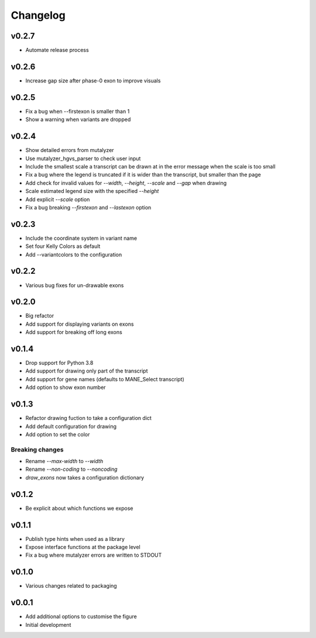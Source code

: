 Changelog
=========

.. Newest changes should be on top.

.. This document is user facing. Please word the changes in such a way
.. that users understand how the changes affect the new version.

v0.2.7
----------
+ Automate release process

v0.2.6
----------
+ Increase gap size after phase-0 exon to improve visuals

v0.2.5
------
+ Fix a bug when --firstexon is smaller than 1
+ Show a warning when variants are dropped

v0.2.4
------
+ Show detailed errors from mutalyzer
+ Use mutalyzer_hgvs_parser to check user input
+ Include the smallest scale a transcript can be drawn at in the error message
  when the scale is too small
+ Fix a bug where the legend is truncated if it is wider than the transcript,
  but smaller than the page
+ Add check for invalid values for `--width`, `--height`, `--scale` and `--gap`
  when drawing
+ Scale estimated legend size with the specified `--height`
+ Add explicit `--scale` option
+ Fix a bug breaking `--firstexon` and `--lastexon` option

v0.2.3
------
+ Include the coordinate system in variant name
+ Set four Kelly Colors as default
+ Add --variantcolors to the configuration

v0.2.2
------
+ Various bug fixes for un-drawable exons

v0.2.0
------
+ Big refactor
+ Add support for displaying variants on exons
+ Add support for breaking off long exons

v0.1.4
------
+ Drop support for Python 3.8
+ Add support for drawing only part of the transcript
+ Add support for gene names (defaults to MANE_Select transcript)
+ Add option to show exon number

v0.1.3
------
+ Refactor drawing fuction to take a configuration dict
+ Add default configuration for drawing
+ Add option to set the color

Breaking changes
^^^^^^^^^^^^^^^^
+ Rename `--max-width` to `--width`
+ Rename `--non-coding` to `--noncoding`
+ `draw_exons` now takes a configuration dictionary

v0.1.2
------
+ Be explicit about which functions we expose

v0.1.1
------
+ Publish type hints when used as a library
+ Expose interface functions at the package level
+ Fix a bug where mutalyzer errors are written to STDOUT

v0.1.0
------
+ Various changes related to packaging

v0.0.1
------
+ Add additional options to customise the figure
+ Initial development
